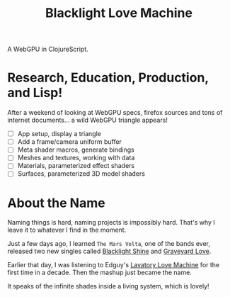 #+TITLE: Blacklight Love Machine

A WebGPU in ClojureScript.

* Research, Education, Production, and Lisp!

After a weekend of looking at WebGPU specs, firefox sources and tons of internet
documents... a wild WebGPU triangle appears!

- [-] App setup, display a triangle
- [ ] Add a frame/camera uniform buffer
- [ ] Meta shader macros, generate bindings
- [ ] Meshes and textures, working with data
- [ ] Materials, parameterized effect shaders
- [ ] Surfaces, parameterized 3D model shaders

* About the Name

Naming things is hard, naming projects is impossibly hard. That's why I leave it
to whatever I find in the moment.

Just a few days ago, I learned =The Mars Volta=, one of the bands ever, released
two new singles called [[https://www.youtube.com/watch?v=Oybn7Sfsutc][Blacklight Shine]] and [[https://www.youtube.com/watch?v=HVJtsRHEdoo][Graveyard Love]].

Earlier that day, I was listening to Edguy's [[https://www.youtube.com/watch?v=-y3CMlvrkN0][Lavatory Love Machine]] for the first
time in a decade. Then the mashup just became the name.

It speaks of the infinite shades inside a living system, which is lovely!

